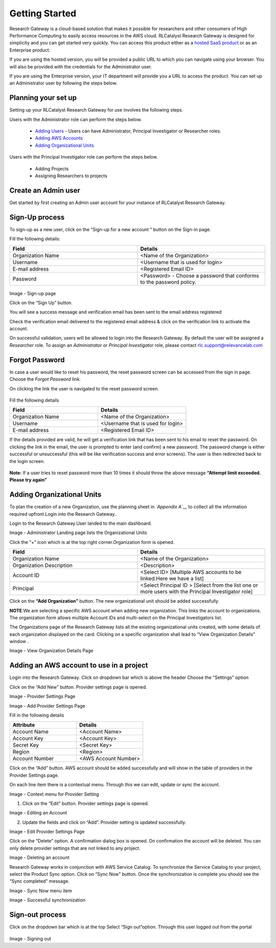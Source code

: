 Getting Started
===============

Research Gateway is a cloud-based solution that makes it possible for researchers and other consumers of High Performance Computing to easily access resources in the AWS cloud.
RLCatalyst Research Gateway is designed for simplicity and you can get started very quickly. 
You can access this product either as a `hosted SaaS product`_ or as an Enterprise product.

.. _hosted SaaS product: https://relevancelab.com/2021/02/11/8-steps-to-set-up-rlcatalyst-research-gateway/

If you are using the hosted version, you will be provided a public URL to which you can navigate using your browser. 
You will also be provided with the credentials for the Administrator user.

If you are using the Enterprise version, your IT department will provide you a URL to access the product. You can set up an Administrator user by following the steps below.

Planning your set up
--------------------

Setting up your RLCatalyst Research Gateway for use involves the following steps.

Users with the Administrator role can perform the steps below.

  * `Adding Users`_ - Users can have Administrator, Principal Investigator or Researcher roles.
  * `Adding AWS Accounts`_
  * `Adding Organizational Units`_

Users with the Principal Investigator role can perform the steps below.
  
  * Adding Projects
  * Assigning Researchers to projects

Create an Admin user
--------------------

Get started by first creating an Admin user account for your instance of RLCatalyst Research Gateway.

.. _`Adding Users`:

Sign-Up process
----------------

To sign-up as a new user, click on the “Sign-up for  a new  account “ button on the Sign-in page.

.. image:: images/SigninPage.png


Fill the following details:

.. list-table:: 
   :widths: 50, 50
   :header-rows: 1

   * - Field
     - Details
   * - Organization Name
     -  <Name of the Organization>
   * - Username
     - <Username that is used for login>
   * - E-mail address
     - <Registered Email ID>
   * - Password
     - <Password> - Choose a password that conforms to the password policy.

.. figure:: images/Registeraccountpage.png
   :scale: 100 %
   :alt: Sign-up page

Image  - Sign-up page

Click on the  “Sign Up” button.

You will see a  success  message and verification email has been sent to the email address registered

.. image:: images/thankyou.png

Check the verification email delivered to the registered email address & click on the verification link to activate the account. 

.. image:: images/verificationemail2.png

On successful validation, users  will be allowed to login into the Research Gateway. By default the user will be assigned a *Researcher* role.
To assign an *Administrator* or *Principal Investigator* role, please contact rlc.support@relevancelab.com

Forgot Password
---------------

In case a user would like to reset his password, the reset password screen can be accessed from the sign in page. Choose the *Forgot Password* link.

.. image:: images/forgotpassword.png

On clicking the link the user is navigated to the reset password screen.  

.. figure:: images/resetpassword.png
   :scale: 100 %
   :alt: Reset password

Fill the following details

.. list-table:: 
   :widths: 50, 50
   :header-rows: 1

   * - Field
     - Details
   * - Organization Name
     -  <Name of the Organization>
   * - Username
     - <Username that is used for login>
   * - E-mail address
     - <Registered Email ID>
    

If the details provided are valid, he will get a verification link that has been sent to his email to reset the password.
On clicking the link in the email, the user is prompted to enter (and confirm) a new password.  The password change is either successful or unsuccessful (this will be like verification success and error screens).  The user is then redirected back to the login screen.

.. figure:: images/verificationlink.png
   :scale: 100 %
   :alt: Verification Link sent in email.

.. figure:: images/reset.png
   :scale: 100 %
   :alt: Password reset message

**Note:** If a user tries to reset password more than 10 times it should throw the above message **“Attempt limit exceeded. Please try again”**


.. _`Adding Organizational Units`:

Adding Organizational Units
--------------------------------

To plan the creation of a new Organization, use the planning sheet in *`Appendix A`__* to collect all the information required upfront.Login into the Research Gateway..
        
Login to the Research Gateway.User landed to the  main dashboard.

.. image:: images/OrganizationPage.png

Image  - Administrator Landing page lists the Organizational Units

Click the “+” icon  which is at the top right corner.Organization form is opened.

.. list-table:: 
   :widths: 50, 50
   :header-rows: 1

   * - Field
     - Details
   * - Organization Name
     - <Name of the Organization>
   * - Organization Description
     - <Description>
   * - Account ID
     - <Select ID> [Multiple AWS accounts to be  linked.Here we have a list]
   * - Principal
     - <Select Principal ID > [Select from the list one or more users with the Principal Investigator role]

Click on the **“Add Organization”** button. The new organizational unit should be added successfully.

**NOTE**:We are selecting a specific AWS account when adding new organization. This links the account to organizations. The organization form allows multiple Account IDs and multi-select on the Principal Investigators list.


The Organizations page of the Research Gateway lists all the existing organizational units created, with some details of each organization displayed on the card. Clicking on a specific organization shall lead to “View Organization Details” window .



.. image:: images/ViewOrganizationDetailsPage.png


Image  - View Organization Details Page

.. _`Adding AWS Accounts`:

Adding an AWS account to use in a project
---------------------------------------------

Login into the Research Gateway.
Click on dropdown bar which is above the header
Choose the  “Settings” option


.. image:: images/Providersettings.png 
   :name: Provider Settings menu item

Click on  the  “Add New” button. Provider settings page is opened.

.. image:: images/Provider2.png 
   :name: Provider Settings Page

Image  - Provider Settings Page


.. image:: images/AddProvider.png 
   :name: Add Provider Settings screen

Image  - Add Provider Settings Page

Fill in the following details

.. list-table:: 
   :widths: 50, 50
   :header-rows: 1

   * - Attribute
     - Details
   * - Account Name
     - <Account Name>
   * - Account Key
     - <Account Key>
   * - Secret Key
     - <Secret Key>
   * - Region
     - <Region>
   * - Account Number
     - <AWS Account Number>


Click on the “Add” button. AWS account should be added successfully and will show in the table of providers in the Provider Settings page.

On each line item there is a contextual menu. Through this we can edit, update or sync the account.

.. image:: images/Project.png

Image - Context menu for Provider Setting


1. Click on the “Edit” button. Provider settings page is opened.

.. image:: images/Editprovider.png 

Image  - Editing an Account

2. Update the fields and click on “Add”. Provider setting is updated successfully.

.. image:: images/editprovider2.png

Image  - Edit Provider Settings Page


Click on the “Delete” option. A confirmation dialog box is opened. On confirmation the account will be deleted. You can only delete provider settings that are not linked to any project.


.. image:: images/deleteprovider.png

Image  - Deleting an account

Research Gateway works in conjunction with AWS Service Catalog. To synchronize the Service Catalog to your project, select the Product Sync option.
Click on “Sync Now” button. Once the synchronization is complete you should see the “Sync completed” message.

.. image:: images/sync1.png

Image  - Sync Now menu item

.. image:: images/sync2.png

Image  - Successful synchronization

Sign-out process
----------------

Click on the dropdown bar which is at the top
Select “Sign out”option. Through this user logged out from the portal

.. figure:: images/signout3.png 
   :scale: 100 %
   :alt: Signing out

Image - Signing out